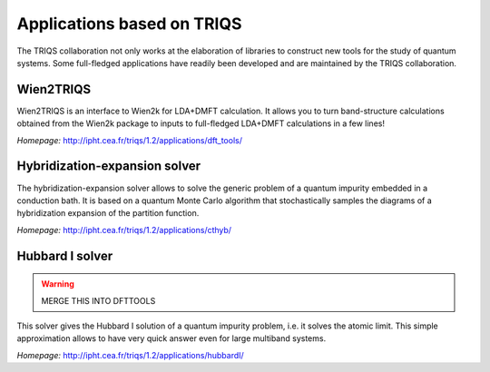 .. _applications:

Applications based on TRIQS
===========================

The TRIQS collaboration not only works at the elaboration of libraries to
construct new tools for the study of quantum systems. Some full-fledged
applications have readily been developed and are maintained by the TRIQS
collaboration.

Wien2TRIQS
----------

Wien2TRIQS is an interface to Wien2k for LDA+DMFT calculation. It allows
you to turn band-structure calculations obtained from the Wien2k package to
inputs to full-fledged LDA+DMFT calculations in a few lines!

*Homepage:* `<http://ipht.cea.fr/triqs/1.2/applications/dft_tools/>`_

Hybridization-expansion solver
------------------------------

The hybridization-expansion solver allows to solve the generic problem
of a quantum impurity embedded in a conduction bath. It is based on a quantum
Monte Carlo algorithm that stochastically samples the diagrams of a
hybridization expansion of the partition function.

*Homepage:* `<http://ipht.cea.fr/triqs/1.2/applications/cthyb/>`_

Hubbard I solver
----------------

.. warning::

   MERGE THIS INTO DFTTOOLS


This solver gives the Hubbard I solution of a quantum impurity problem,
i.e. it solves the atomic limit. This simple approximation allows to have
very quick answer even for large multiband systems.

*Homepage:* `<http://ipht.cea.fr/triqs/1.2/applications/hubbardI/>`_
